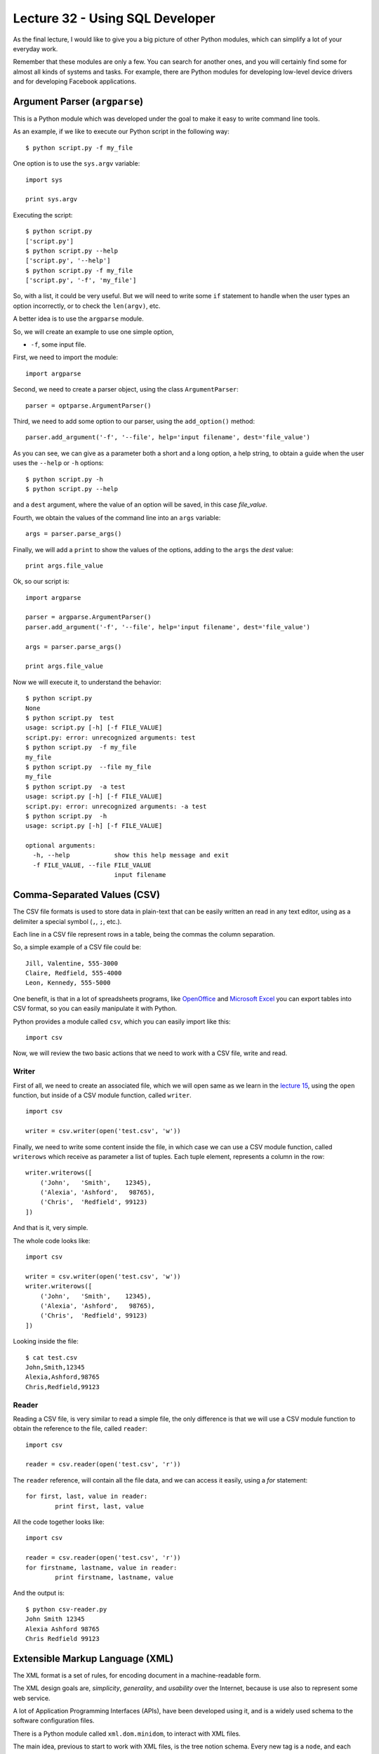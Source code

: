 Lecture 32 - Using SQL Developer
-------------------------------------

As the final lecture,
I would like to give you a big picture
of other Python modules, which can simplify
a lot of your everyday work.

Remember that these modules are only a few.
You can search for another ones,
and you will certainly find some for almost
all kinds of systems and tasks.
For example, there are Python modules
for developing low-level device drivers
and for developing Facebook applications.

Argument Parser (``argparse``)
~~~~~~~~~~~~~~~~~~~~~~~~~~~~~~

This is a Python module which was developed under
the goal to make it easy to write command line tools.

As an example, if we like to execute our Python script
in the following way::

    $ python script.py -f my_file

One option is to use the ``sys.argv`` variable::

    import sys

    print sys.argv

Executing the script::

    $ python script.py
    ['script.py']
    $ python script.py --help
    ['script.py', '--help']
    $ python script.py -f my_file
    ['script.py', '-f', 'my_file']

So, with a list, it could be very useful.
But we will need to write some ``if`` statement
to handle when the user types an option incorrectly,
or to check the ``len(argv)``, etc.

A better idea is to use the ``argparse`` module.

So, we will create an example to use one simple option,

* ``-f``, some input file.

First,
we need to import the module::

    import argparse

Second,
we need to create a parser object,
using the class ``ArgumentParser``::

    parser = optparse.ArgumentParser()

Third,
we need to add some option to our parser,
using the ``add_option()`` method::

    parser.add_argument('-f', '--file', help='input filename', dest='file_value')

As you can see,
we can give as a parameter both a short and a long option,
a help string, to obtain a guide when the user
uses the ``--help`` or ``-h`` options::

    $ python script.py -h
    $ python script.py --help

and a ``dest`` argument,
where the value of an option will be saved,
in this case *file_value*.

Fourth,
we obtain the values of the command line
into an ``args`` variable::

    args = parser.parse_args()

Finally,
we will add a ``print`` to show the values
of the options, adding to the ``args``
the *dest* value::

    print args.file_value

Ok, so our script is::

    import argparse

    parser = argparse.ArgumentParser()
    parser.add_argument('-f', '--file', help='input filename', dest='file_value')

    args = parser.parse_args()

    print args.file_value

Now we will execute it,
to understand the behavior::

    $ python script.py
    None
    $ python script.py  test
    usage: script.py [-h] [-f FILE_VALUE]
    script.py: error: unrecognized arguments: test
    $ python script.py  -f my_file
    my_file
    $ python script.py  --file my_file
    my_file
    $ python script.py  -a test
    usage: script.py [-h] [-f FILE_VALUE]
    script.py: error: unrecognized arguments: -a test
    $ python script.py  -h
    usage: script.py [-h] [-f FILE_VALUE]

    optional arguments:
      -h, --help            show this help message and exit
      -f FILE_VALUE, --file FILE_VALUE
                            input filename

Comma-Separated Values (CSV)
~~~~~~~~~~~~~~~~~~~~~~~~~~~~~

The CSV file formats is used
to store data in plain-text
that can be easily written an read in any text editor,
using as a delimiter a special symbol (``,``, ``;``, etc.).

Each line in a CSV file represent rows in a table,
being the commas the column separation.

So, a simple example of a CSV file could be::

    Jill, Valentine, 555-3000
    Claire, Redfield, 555-4000
    Leon, Kennedy, 555-5000

One benefit,
is that in a lot of spreadsheets programs,
like `OpenOffice`_ and `Microsoft Excel`_
you can export tables into CSV format,
so you can easily manipulate it
with Python.

.. _OpenOffice: http://www.openoffice.org/
.. _Microsoft Excel: http://office.microsoft.com/en-us/excel/

Python provides a module called ``csv``,
which you can easily import like this::

    import csv

Now, we will review the two basic actions
that we need to work with a CSV file,
write and read.

Writer
'''''''

First of all,
we need to create an associated file,
which we will open same as we learn in the
`lecture 15`_, using the ``open`` function,
but inside of a CSV module function,
called ``writer``.

.. _lecture 15: ../week4/lecture15.html

::

    import csv
    
    writer = csv.writer(open('test.csv', 'w'))

Finally,
we need to write some content
inside the file, in which case
we can use a CSV module function,
called ``writerows`` which receive
as parameter a list of tuples.
Each tuple element, represents a
column in the row::

    writer.writerows([
        ('John',   'Smith',    12345),
        ('Alexia', 'Ashford',   98765),
        ('Chris',  'Redfield', 99123)
    ])

And that is it,
very simple.

The whole code looks like::

    import csv
    
    writer = csv.writer(open('test.csv', 'w'))
    writer.writerows([
        ('John',   'Smith',    12345),
        ('Alexia', 'Ashford',   98765),
        ('Chris',  'Redfield', 99123)
    ])

Looking inside the file::

    $ cat test.csv 
    John,Smith,12345
    Alexia,Ashford,98765
    Chris,Redfield,99123


Reader
''''''

Reading a CSV file,
is very similar to read a simple file,
the only difference is that we will
use a CSV module function to obtain
the reference to the file,
called ``reader``::

    import csv
    
    reader = csv.reader(open('test.csv', 'r'))

The ``reader`` reference,
will contain all the file data,
and we can access it easily,
using a `for` statement::


    for first, last, value in reader:
            print first, last, value


All the code together looks like::

    import csv
    
    reader = csv.reader(open('test.csv', 'r'))
    for firstname, lastname, value in reader:
            print firstname, lastname, value

And the output is::

    $ python csv-reader.py
    John Smith 12345
    Alexia Ashford 98765
    Chris Redfield 99123


Extensible Markup Language (XML)
~~~~~~~~~~~~~~~~~~~~~~~~~~~~~~~~~

The XML format is a set of rules,
for encoding document
in a machine-readable form.

The XML design goals are, *simplicity*, *generality*, and *usability*
over the Internet, because is use also to
represent some web service.

A lot of Application Programming Interfaces (APIs),
have been developed using it,
and is a widely used schema to the software configuration files.

There is a Python module called ``xml.dom.minidom``,
to interact with XML files.

The main idea,
previous to start to work with XML files,
is the tree notion schema.
Every new tag is a ``node``,
and each node can has a ``child node``.
Each node, has a ``name`` and a ``value``.

Parsing XML
''''''''''''

You can parse an XML file
of an XML string using two
methods of this module,
called ``parse`` and ``parseString``::


    from xml.dom.minidom import parse, parseString
    
    dom1 = parse( "test.xml" )   # parse an XML file
    dom2 = parseString( "<myxml>Some data <empty/> some more data</myxml>" )
    print dom1.toxml()
    print dom2.toxml()


The content of the ``test.xml`` file is::

    <tag>hello</tag>

And the output of the script is::

    $ python xml-example.py
    <?xmlversion="1.0"?>
    <tag>hello</tag>
    <?xmlversion="1.0"?>
    <myxml>Somedata<empty/>somemoredata</myxml>


You have another functionality
to obtain data from each node,
like:

* node.nodeName
* node.nodeValue
* node.childNodes

Lets consider the next file::

    $ cat test.xml                                                                                                                                         
    <tag>
        test content
        <name>hello</name>
        <name>world</name>
    </tag>

Now, we will obtain some of the file values,
with the following script::

    from xml.dom.minidom import parse, parseString
    
    dom1 = parse( "test.xml" )   # parse an XML file
    first = dom1.getElementsByTagName('tag')[0]

    print first.childNodes[0].nodeValue
    print first.childNodes[1].toxml()
    print first.nodeName    

The output will be::
                                                                                                                                                             
    test content
    <name>hello</name>                                                                                                                                           tag


Finding elements
'''''''''''''''''

If you want to walk through the ``childNodes`` tree
you need to use the ``getElementsByTagName``,
inside a for statement::

    from xml.dom.minidom import parse
    dom = parse('test.xml')
    for node in dom.getElementsByTagName('tag'):  # visit every node <tag/>
        print node.toxml()

The ``getElementsByTagName`` finds all children of a given name,
no matter how deep, thus working recursively.

Adding an empty element
''''''''''''''''''''''''

Another functionality is be able to add
new nodes in the XML structure,
for example if we want to add an empty ``<new tag />``
it is necessary to do the following::

    from xml.dom.minidom import parse
    dom = parse('test.xml')
    x = dom.createElement('new tag')  # creates <new tag />
    dom.childNodes[0].appendChild(x)  # appends at end of 1st child's children
    print dom.toxml()

New ``test.xml`` file::

    <?xml version="1.0" ?>
    <tag>
        test content
        <name>hello</name>
        <name>world</name>
    <new tag/></tag>

Adding an element with text inside
'''''''''''''''''''''''''''''''''''

If you want to create a new node,
but adding text inside, or example::

    <new>my content</new>

You need to create the following script::

    from xml.dom.minidom import parse
    dom = parse('test.xml')

    x = dom.createElement('new')  # creates <new />
    txt = dom.createTextNode('my content')  # creates 'my content'
    x.appendChild(txt)  # results in <new>my content</new>

    dom.childNodes[0].appendChild(x)  # appends at end of 1st child's children
    print dom.toxml()

The new content of the file::

    <?xml version="1.0" ?>
    <tag>
        test content
        <name>hello</name>
        <name>world</name>
    <new>my content</new></tag>

More interesting modules
~~~~~~~~~~~~~~~~~~~~~~~~

Serial Port Development (PySerial)
'''''''''''''''''''''''''''''''''''

In computing,
a serial port is a serial communication physical interface
through which information transfers in or out one bit at a time
(contrast parallel port).

Modern computers without serial ports may require serial-to-USB
converters to allow compatibility with RS 232 serial devices.

Serial ports are still used in applications such as industrial automation systems,
scientific instruments, shop till systems and some industrial and consumer products.

A serial port requires very little supporting software from the host system.

`PySerial`_ is one of the Python modules to work with
the serial port and devices.

To install this Python module,
please check the official `PySerial installation`_ instructions.

.. _PySerial installation: http://pyserial.sourceforge.net/pyserial.html
.. _PySerial: http://pyserial.sourceforge.net/


An example which open a named port at ``19200,8,N,1``, with1s timeout::

    >>> ser = serial.Serial('/dev/ttyS1', 19200, timeout=1)
    >>> x = ser.read()          # read one byte
    >>> s = ser.read(10)        # read up to ten bytes (timeout)
    >>> line = ser.readline()   # read a '\n' terminated line
    >>> ser.close()


SQLite Development (PySQLite)
''''''''''''''''''''''''''''''

SQLite is an embedded relational database management system.
In difference to other data base (DB) management systems,

SQLite is not a separate process that is accessed from the client application,
but is a part of it, in other words, SQLite does not require to access a DB
server, because creates a local ``db`` file, with all the DB content.

To download and install this module,
you can visit the `PySQLite download page`_.

.. _PySQLite download page: http://code.google.com/p/pysqlite/downloads/list

The following example show
how to interact with a `PySQLite`_.

If we need to connect to a database file ``mydb``::

    >>> from pysqlite2 import dbapi2 as sqlite
    >>> con = sqlite.connect("mydb")

For the following example,
we will consider a created data base,
with the following ``table`` and ``content``,
SQL code::

    create table people
    (
      name_last      varchar(20),
      age            integer
    );

    insert into people (name_last, age) values ('Yeltsin',   72);
    insert into people (name_last, age) values ('Putin',     51);

This example shows the simplest way to print the entire contents of the people table::

    >>> from pysqlite2 import dbapi2 as sqlite
    >>> con = sqlite.connect("mydb") # Create a connection to the database file "mydb"
    >>> cur = con.cursor() # Get a Cursor object that operates in the context of Connection con
    >>> cur.execute("select * from people order by age") # Execute the SELECT statement
    >>> print cur.fetchall() # Retrieve all rows as a sequence and print that sequence

Sample output::

    [(u'Putin', 51), (u'Yeltsin', 72)]

To apply the changes into the data base you need to committed explicitly::

    >>> con.commit()


.. _PySQLite: http://code.google.com/p/pysqlite/

Python Imaging Library (PIL)
'''''''''''''''''''''''''''''

The `Python Imaging Library`_ (PIL)
adds image processing capabilities to your Python interpreter.

This library supports many file formats,
and provides powerful image processing and graphics capabilities.

The ``Image`` class
is the most important class in PIL.

To load an image from a file,
use the open function in the Image module,
we will use the widely know `lena.ppm`_.

.. _lena.ppm: ../../_static/images/lena.ppm

.. image::  ../../_static/images/lena.png
   :alt: lena
   :width: 300px

The code will be::

    >>> import Image
    >>> im = Image.open("lena.ppm")

If successful,
this function returns an ``Image object``.
You can now use instance attributes to examine the file contents::

    >>> print im.format, im.size, im.mode
    PPM (512, 512) RGB

.. _Python Imaging Library: http://www.pythonware.com/library/pil
